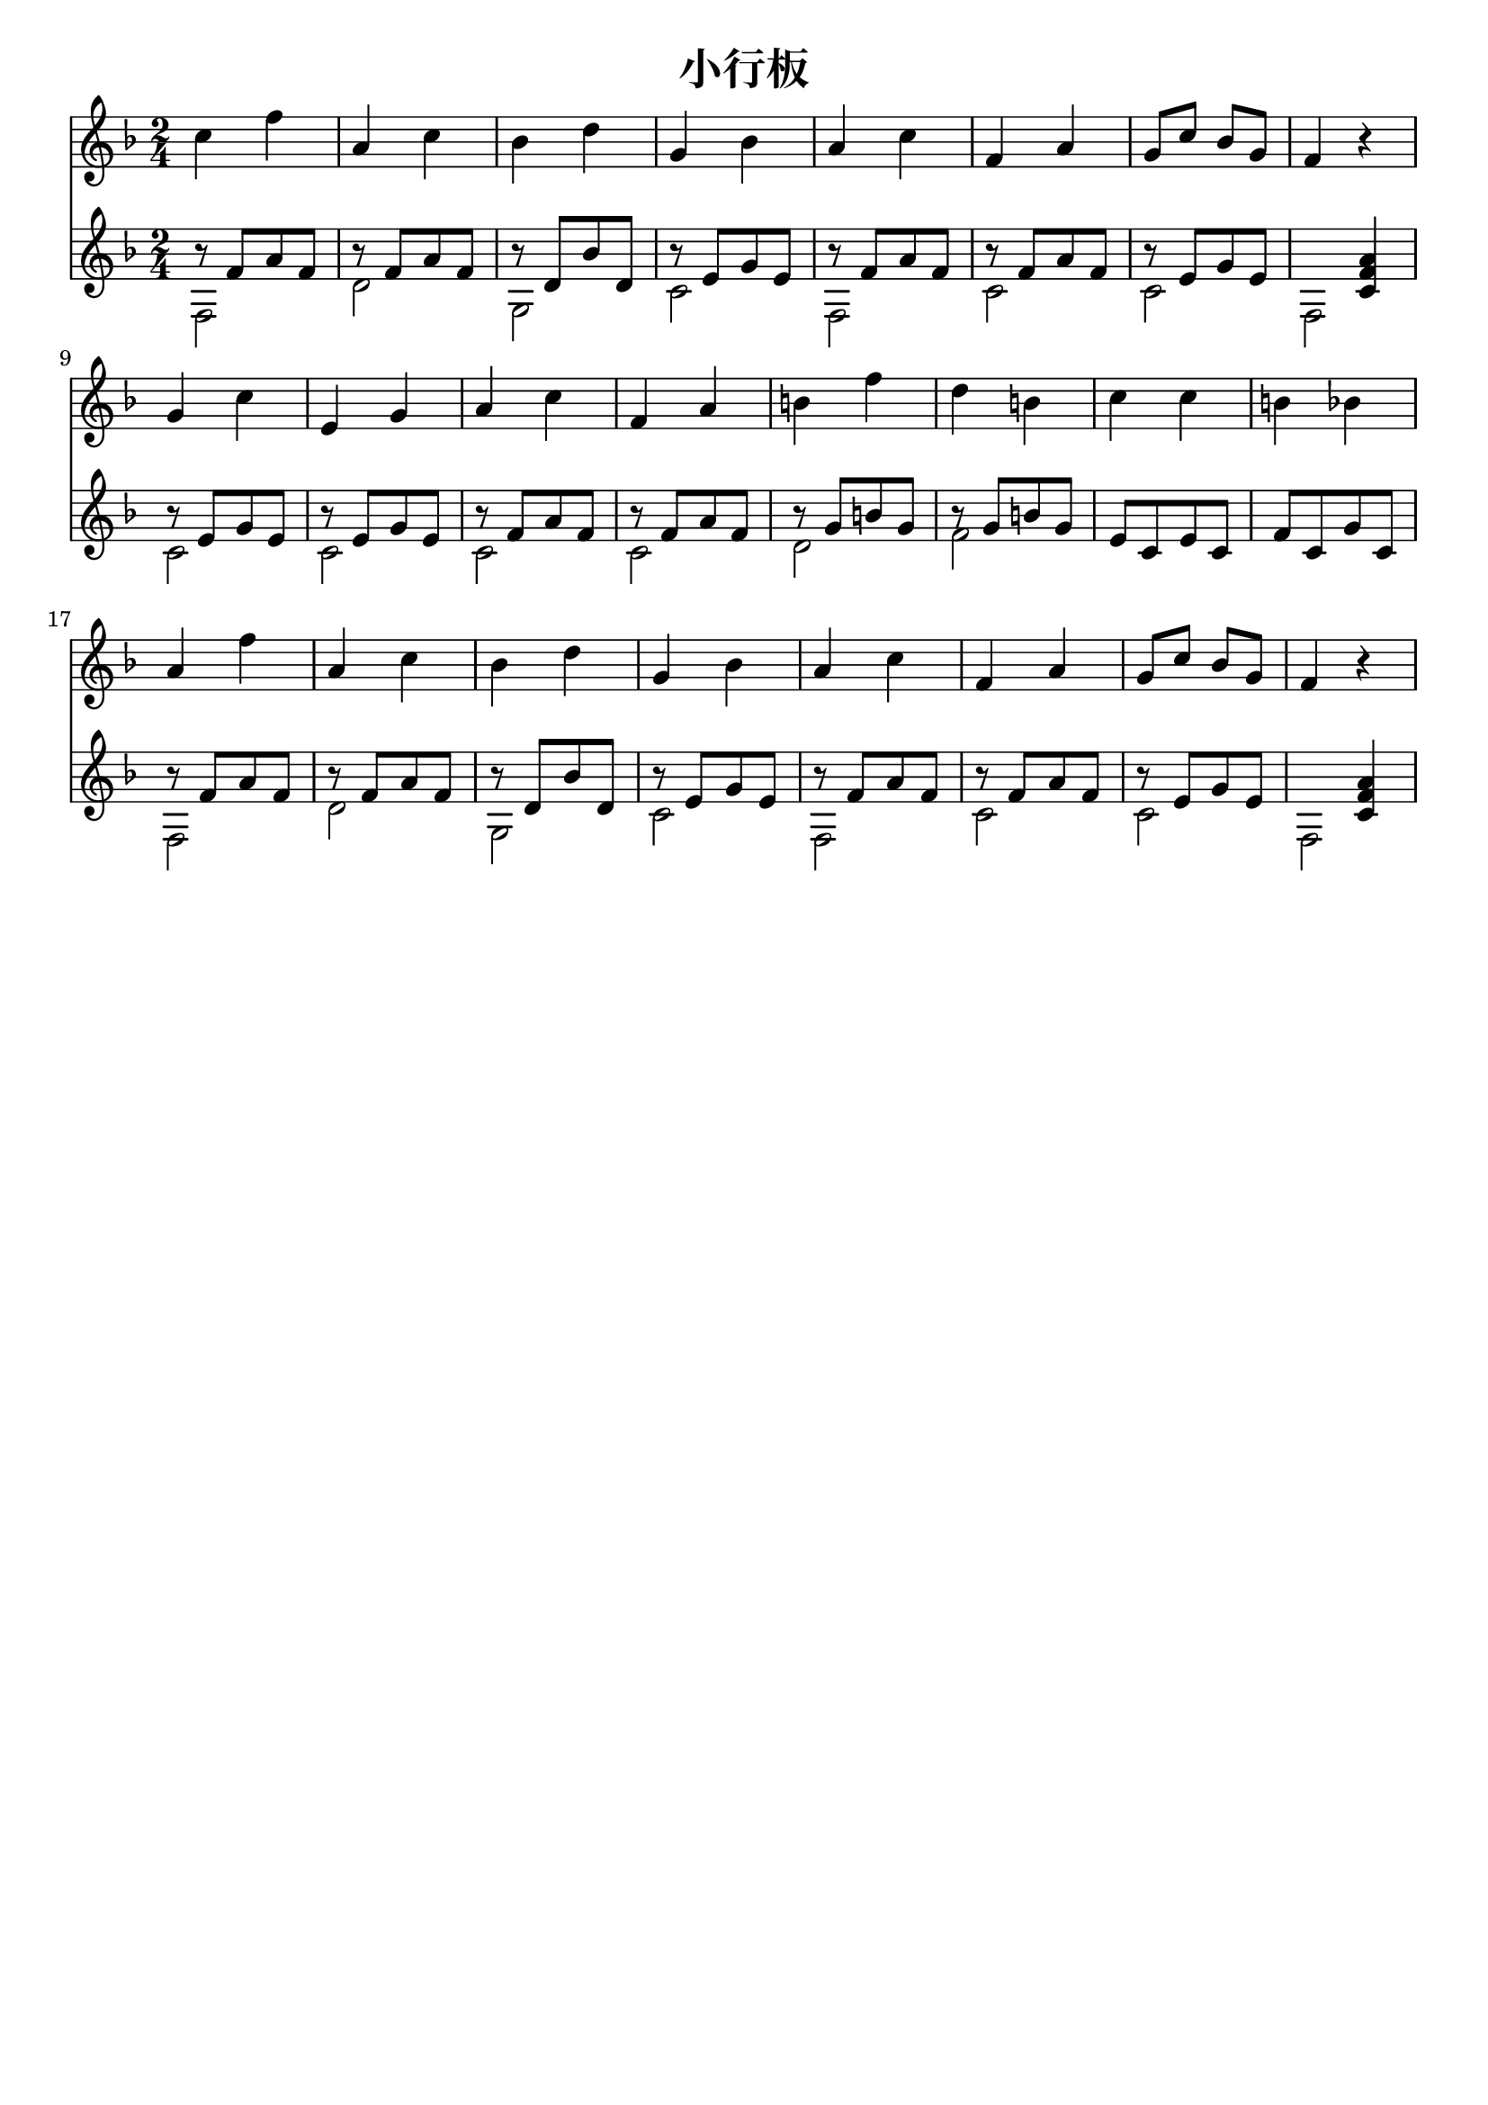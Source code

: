 \version "2.18.2"

\paper {
   indent = 0\cm
}

#(set-global-staff-size 20)


\header{
  title="小行板"
  composer=""
  tagline=""
}


#(define RH rightHandFinger)

melody = \relative c'' {
     \key f \major  \time 2/4
     c4 f a, c bes d g, bes
     a4 c f, a g8 c bes g f4 r4
     g4 c e, g a c f, a b f'
     d4 b c c b bes a f' a, c bes d
     g,4 bes a c f, a g8 c bes g f4 r4
}

rst = \absolute {b'8\rest} 

melodytwo = \relative c' {
     \key f \major  \time 2/4
     \rst f8[ a f]
     \rst f8[ a f]
     \rst d8[ bes' d,]
     \rst e8[ g e]
     \rst f8[ a f]
     \rst f8[ a f]
     \rst e8[ g e]
     s4 <c f a>

     \rst e8[ g e]
     \rst e8[ g e]
     \rst f8[ a f]
     \rst f8[ a f]
     \rst g8[ b g]
     \rst g8[ b g]
     e8[ c e c]
     f8[ c g' c,]
     \rst f8[ a f]
     \rst f8[ a f]
     \rst d8[ bes' d,]
     \rst e8[ g e]
     \rst f8[ a f]
     \rst f8[ a f]
     \rst e8[ g e]
     s4 <c f a>
}



bass = \relative c {
  \key f \major  \time 2/4
  \stemDown
  f2 d'2 g,2 c2
  f,2 c' c f,
  c' c c c d f
  s2
  s2
  f, d' g,
  c f, c' c f,
}


\score {
<<
  \new Staff {
  \set Staff.midiInstrument = "acoustic guitar (nylon)"
  \context Voice = "melody" {\melody}
  }
  \new Staff {
  \set Staff.midiInstrument = "acoustic guitar (nylon)"
  <<
  \context Voice = "melodytwo" {\melodytwo}
  \context Voice = "bass" {\bass}
  >>
  }
>>

\layout { }
\midi {
  \tempo 4 = 90
}
}
